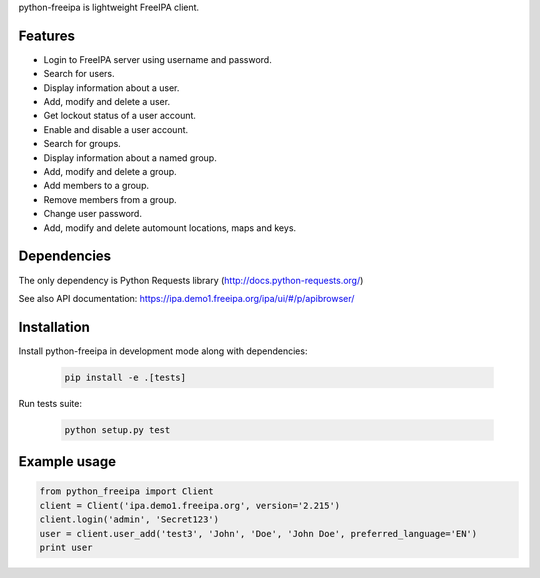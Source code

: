 python-freeipa is lightweight FreeIPA client.

Features
========

- Login to FreeIPA server using username and password.
- Search for users.
- Display information about a user.
- Add, modify and delete a user.
- Get lockout status of a user account.
- Enable and disable a user account.
- Search for groups.
- Display information about a named group.
- Add, modify and delete a group.
- Add members to a group.
- Remove members from a group.
- Change user password.
- Add, modify and delete automount locations, maps and keys.

Dependencies
============

The only dependency is Python Requests library (http://docs.python-requests.org/)

See also API documentation: https://ipa.demo1.freeipa.org/ipa/ui/#/p/apibrowser/

Installation
============

Install python-freeipa in development mode along with dependencies:

  .. code-block:: bash

    pip install -e .[tests]

Run tests suite:

  .. code-block:: bash

    python setup.py test


Example usage
=============

.. code-block:: python

    from python_freeipa import Client
    client = Client('ipa.demo1.freeipa.org', version='2.215')
    client.login('admin', 'Secret123')
    user = client.user_add('test3', 'John', 'Doe', 'John Doe', preferred_language='EN')
    print user
